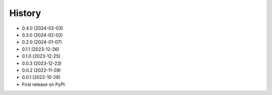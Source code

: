 =======
History
=======

* 0.4.0 (2024-02-03)
* 0.3.0 (2024-02-02)
* 0.2.0 (2024-01-07)
* 0.1.1 (2023-12-26)
* 0.1.0 (2023-12-25)
* 0.0.3 (2023-12-23)
* 0.0.2 (2022-11-29)
* 0.0.1 (2022-10-28)
* First release on PyPI.
